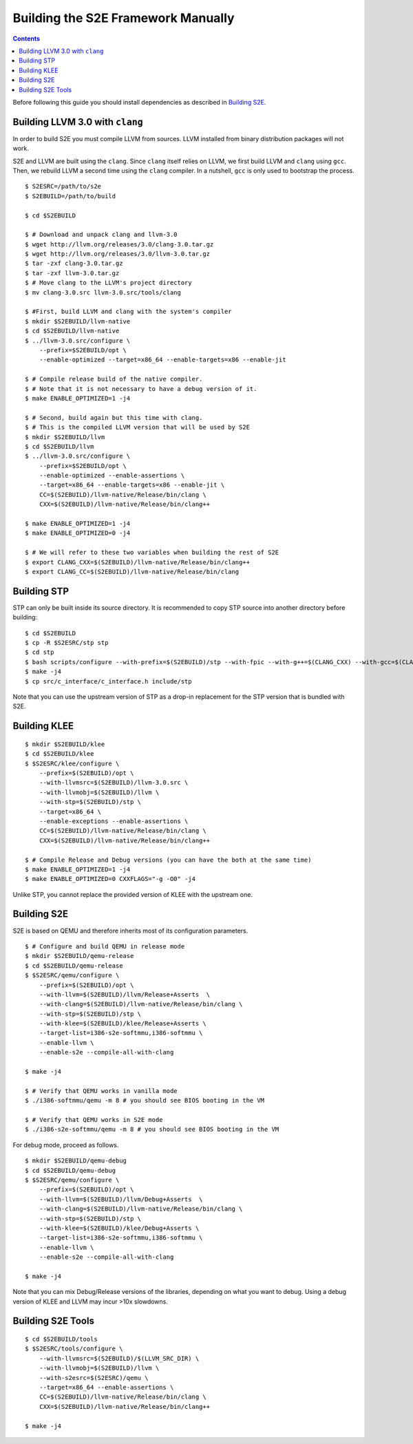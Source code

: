 ===================================
Building the S2E Framework Manually
===================================

.. contents::

Before following this guide you should install dependencies as described in
`Building S2E <BuildingS2E.html>`_.

Building LLVM 3.0 with ``clang``
================================

In order to build S2E you must compile LLVM from sources. LLVM installed from
binary distribution packages will not work.

S2E and LLVM are built using the ``clang``. Since ``clang`` itself relies
on LLVM, we first build LLVM and ``clang`` using ``gcc``. Then, we rebuild
LLVM a second time using the ``clang`` compiler. In a nutshell, ``gcc`` is
only used to bootstrap the process.


::

   $ S2ESRC=/path/to/s2e
   $ S2EBUILD=/path/to/build

   $ cd $S2EBUILD

   $ # Download and unpack clang and llvm-3.0
   $ wget http://llvm.org/releases/3.0/clang-3.0.tar.gz
   $ wget http://llvm.org/releases/3.0/llvm-3.0.tar.gz
   $ tar -zxf clang-3.0.tar.gz
   $ tar -zxf llvm-3.0.tar.gz
   $ # Move clang to the LLVM's project directory
   $ mv clang-3.0.src llvm-3.0.src/tools/clang

   $ #First, build LLVM and clang with the system's compiler
   $ mkdir $S2EBUILD/llvm-native
   $ cd $S2EBUILD/llvm-native
   $ ../llvm-3.0.src/configure \
       --prefix=$S2EBUILD/opt \
       --enable-optimized --target=x86_64 --enable-targets=x86 --enable-jit

   $ # Compile release build of the native compiler.
   $ # Note that it is not necessary to have a debug version of it.
   $ make ENABLE_OPTIMIZED=1 -j4

   $ # Second, build again but this time with clang.
   $ # This is the compiled LLVM version that will be used by S2E
   $ mkdir $S2EBUILD/llvm
   $ cd $S2EBUILD/llvm
   $ ../llvm-3.0.src/configure \
       --prefix=$S2EBUILD/opt \
       --enable-optimized --enable-assertions \
       --target=x86_64 --enable-targets=x86 --enable-jit \
       CC=$(S2EBUILD)/llvm-native/Release/bin/clang \
       CXX=$(S2EBUILD)/llvm-native/Release/bin/clang++

   $ make ENABLE_OPTIMIZED=1 -j4
   $ make ENABLE_OPTIMIZED=0 -j4

   $ # We will refer to these two variables when building the rest of S2E
   $ export CLANG_CXX=$(S2EBUILD)/llvm-native/Release/bin/clang++
   $ export CLANG_CC=$(S2EBUILD)/llvm-native/Release/bin/clang


Building STP
============

STP can only be built inside its source directory. It is recommended to copy
STP source into another directory before building::

   $ cd $S2EBUILD
   $ cp -R $S2ESRC/stp stp
   $ cd stp
   $ bash scripts/configure --with-prefix=$(S2EBUILD)/stp --with-fpic --with-g++=$(CLANG_CXX) --with-gcc=$(CLANG_CC)
   $ make -j4
   $ cp src/c_interface/c_interface.h include/stp


Note that you can use the upstream version of STP as a drop-in replacement
for the STP version that is bundled with S2E.

Building KLEE
=============

::

   $ mkdir $S2EBUILD/klee
   $ cd $S2EBUILD/klee
   $ $S2ESRC/klee/configure \
       --prefix=$(S2EBUILD)/opt \
       --with-llvmsrc=$(S2EBUILD)/llvm-3.0.src \
       --with-llvmobj=$(S2EBUILD)/llvm \
       --with-stp=$(S2EBUILD)/stp \
       --target=x86_64 \
       --enable-exceptions --enable-assertions \
       CC=$(S2EBUILD)/llvm-native/Release/bin/clang \
       CXX=$(S2EBUILD)/llvm-native/Release/bin/clang++

   $ # Compile Release and Debug versions (you can have the both at the same time)
   $ make ENABLE_OPTIMIZED=1 -j4
   $ make ENABLE_OPTIMIZED=0 CXXFLAGS="-g -O0" -j4

Unlike STP, you cannot replace the provided version of KLEE with the upstream one.

Building S2E
============

S2E is based on QEMU and therefore inherits most of its configuration parameters.

::

   $ # Configure and build QEMU in release mode
   $ mkdir $S2EBUILD/qemu-release
   $ cd $S2EBUILD/qemu-release
   $ $S2ESRC/qemu/configure \
       --prefix=$(S2EBUILD)/opt \
       --with-llvm=$(S2EBUILD)/llvm/Release+Asserts  \
       --with-clang=$(S2EBUILD)/llvm-native/Release/bin/clang \
       --with-stp=$(S2EBUILD)/stp \
       --with-klee=$(S2EBUILD)/klee/Release+Asserts \
       --target-list=i386-s2e-softmmu,i386-softmmu \
       --enable-llvm \
       --enable-s2e --compile-all-with-clang

   $ make -j4

   $ # Verify that QEMU works in vanilla mode
   $ ./i386-softmmu/qemu -m 8 # you should see BIOS booting in the VM

   $ # Verify that QEMU works in S2E mode
   $ ./i386-s2e-softmmu/qemu -m 8 # you should see BIOS booting in the VM


For debug mode, proceed as follows.

::

   $ mkdir $S2EBUILD/qemu-debug
   $ cd $S2EBUILD/qemu-debug
   $ $S2ESRC/qemu/configure \
       --prefix=$(S2EBUILD)/opt \
       --with-llvm=$(S2EBUILD)/llvm/Debug+Asserts  \
       --with-clang=$(S2EBUILD)/llvm-native/Release/bin/clang \
       --with-stp=$(S2EBUILD)/stp \
       --with-klee=$(S2EBUILD)/klee/Debug+Asserts \
       --target-list=i386-s2e-softmmu,i386-softmmu \
       --enable-llvm \
       --enable-s2e --compile-all-with-clang

   $ make -j4

Note that you can mix Debug/Release versions of the libraries, depending on what you want to debug.
Using a debug version of KLEE and LLVM may incur >10x slowdowns.


Building S2E Tools
==================

::

   $ cd $S2EBUILD/tools
   $ $S2ESRC/tools/configure \
       --with-llvmsrc=$(S2EBUILD)/$(LLVM_SRC_DIR) \
       --with-llvmobj=$(S2EBUILD)/llvm \
       --with-s2esrc=$(S2ESRC)/qemu \
       --target=x86_64 --enable-assertions \
       CC=$(S2EBUILD)/llvm-native/Release/bin/clang \
       CXX=$(S2EBUILD)/llvm-native/Release/bin/clang++

   $ make -j4


